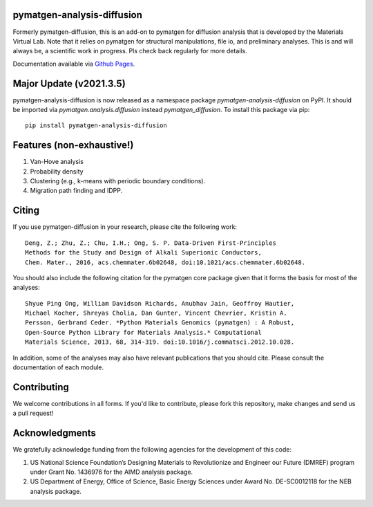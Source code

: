 .. image:: https://github.com/materialsvirtuallab/pymatgen-analysis-diffusion/actions/workflows/testing.yml/badge.svg
      :alt: CI Status
      :target: https://github.com/materialsvirtuallab/pymatgen-diffusion/actions/workflows/testing.yml

.. image:: https://codecov.io/gh/materialsvirtuallab/pymatgen-analysis-diffusion/graph/badge.svg?token=4lH4UZcXye
      :target: https://codecov.io/gh/materialsvirtuallab/pymatgen-analysis-diffusion

pymatgen-analysis-diffusion
===========================

Formerly pymatgen-diffusion, this is an add-on to pymatgen for diffusion
analysis that is developed by the Materials Virtual Lab. Note that it relies on
pymatgen for structural manipulations, file io, and preliminary analyses. This is
and will always be, a scientific work in progress. Pls check back regularly for
more details.

Documentation available via `Github Pages <https://github.com/materialsvirtuallab/pymatgen-analysis-diffusion>`_.

Major Update (v2021.3.5)
========================

pymatgen-analysis-diffusion is now released as a namespace package `pymatgen-analysis-diffusion` on PyPI. It should be
imported via `pymatgen.analysis.diffusion` instead `pymatgen_diffusion`. To install this package via pip::

    pip install pymatgen-analysis-diffusion

Features (non-exhaustive!)
==========================

1. Van-Hove analysis
2. Probability density
3. Clustering (e.g., k-means with periodic boundary conditions).
4. Migration path finding and IDPP.

Citing
======

If you use pymatgen-diffusion in your research, please cite the following
work::

    Deng, Z.; Zhu, Z.; Chu, I.H.; Ong, S. P. Data-Driven First-Principles
    Methods for the Study and Design of Alkali Superionic Conductors,
    Chem. Mater., 2016, acs.chemmater.6b02648, doi:10.1021/acs.chemmater.6b02648.

You should also include the following citation for the pymatgen core package
given that it forms the basis for most of the analyses::

    Shyue Ping Ong, William Davidson Richards, Anubhav Jain, Geoffroy Hautier,
    Michael Kocher, Shreyas Cholia, Dan Gunter, Vincent Chevrier, Kristin A.
    Persson, Gerbrand Ceder. *Python Materials Genomics (pymatgen) : A Robust,
    Open-Source Python Library for Materials Analysis.* Computational
    Materials Science, 2013, 68, 314-319. doi:10.1016/j.commatsci.2012.10.028.

In addition, some of the analyses may also have relevant publications that
you should cite. Please consult the documentation of each module.

Contributing
============

We welcome contributions in all forms. If you'd like to contribute, please
fork this repository, make changes and send us a pull request!

Acknowledgments
===============

We gratefully acknowledge funding from the following agencies for the
development of this code:

1. US National Science Foundation’s Designing Materials to Revolutionize and
   Engineer our Future (DMREF) program under Grant No. 1436976 for the AIMD
   analysis package.
2. US Department of Energy, Oﬃce of Science, Basic Energy Sciences under
   Award No. DE-SC0012118 for the NEB analysis package.
